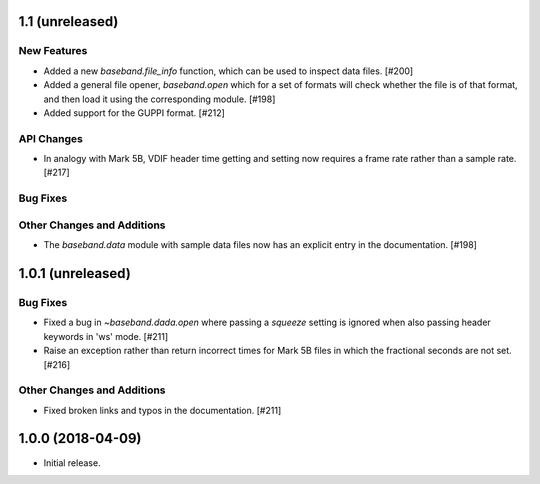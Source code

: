 1.1 (unreleased)
================

New Features
------------

- Added a new `baseband.file_info` function, which can be used to inspect
  data files. [#200]

- Added a general file opener, `baseband.open` which for a set of formats
  will check whether the file is of that format, and then load it using the
  corresponding module. [#198]

- Added support for the GUPPI format. [#212]

API Changes
-----------

- In analogy with Mark 5B, VDIF header time getting and setting now requires
  a frame rate rather than a sample rate. [#217]

Bug Fixes
---------

Other Changes and Additions
---------------------------

- The `baseband.data` module with sample data files now has an explicit entry
  in the documentation. [#198]

1.0.1 (unreleased)
==================

Bug Fixes
---------

- Fixed a bug in `~baseband.dada.open` where passing a `squeeze` setting is
  ignored when also passing header keywords in 'ws' mode. [#211]

- Raise an exception rather than return incorrect times for Mark 5B files
  in which the fractional seconds are not set. [#216]

Other Changes and Additions
---------------------------

- Fixed broken links and typos in the documentation. [#211]


1.0.0 (2018-04-09)
==================

- Initial release.
